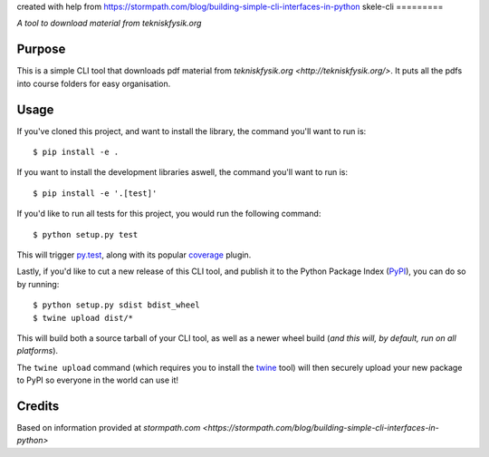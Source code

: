 created with help from https://stormpath.com/blog/building-simple-cli-interfaces-in-python
skele-cli
=========

*A tool to download material from tekniskfysik.org*


Purpose
-------

This is a simple CLI tool that downloads pdf material from `tekniskfysik.org <http://tekniskfysik.org/>`.
It puts all the pdfs into course folders for easy organisation. 


Usage
-----

If you've cloned this project, and want to install the library, the command
you'll want to run is::

    $ pip install -e .

If you want to install the development libraries aswell, the command you'll
want to run is::

    $ pip install -e '.[test]'

If you'd like to run all tests for this project, you would run the following
command::

    $ python setup.py test

This will trigger `py.test <http://pytest.org/latest/>`_, along with its popular
`coverage <https://pypi.python.org/pypi/pytest-cov>`_ plugin.

Lastly, if you'd like to cut a new release of this CLI tool, and publish it to
the Python Package Index (`PyPI <https://pypi.python.org/pypi>`_), you can do so
by running::

    $ python setup.py sdist bdist_wheel
    $ twine upload dist/*

This will build both a source tarball of your CLI tool, as well as a newer wheel
build (*and this will, by default, run on all platforms*).

The ``twine upload`` command (which requires you to install the `twine
<https://pypi.python.org/pypi/twine>`_ tool) will then securely upload your
new package to PyPI so everyone in the world can use it!

Credits
-------
Based on information provided at `stormpath.com <https://stormpath.com/blog/building-simple-cli-interfaces-in-python>`
